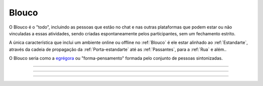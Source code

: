 .. _Blouco:

Blouco
======

.. image:: /images/avatares/blouco.png
  :align: center
  :width: 150px

.. image:: https://upload.wikimedia.org/wikipedia/commons/thumb/0/01/Music_of_Gounod_-_Annie_Besant_Thought_Form_-_Project_Gutenberg_eText_16269.jpg/180px-Music_of_Gounod_-_Annie_Besant_Thought_Form_-_Project_Gutenberg_eText_16269.jpg
   :align: right

O Blouco é o "todo", incluindo as pessoas que estão no chat e nas outras plataformas que podem estar ou não vinculadas a essas atividades, sendo criadas espontaneamente pelos participantes, sem um fechamento estrito.

A única característica que inclui um ambiente online ou offline no :ref:`Blouco` é ele estar alinhado ao :ref:`Estandarte`, através da cadeia de propagação da :ref:`Porta-estandarte` até as :ref:`Passantes`, para a :ref:`Rua` e além..

O Blouco seria como a `egrégora <https://pt.wikipedia.org/wiki/Egr%C3%A9gora>`__ ou
"forma-pensamento" formada pelo conjunto de pessoas sintonizadas.


-----

.. raw:: html

    <center><iframe width="560" height="315" src="https://www.youtube.com/embed/y0Tw0hN5W24" frameborder="0" allow="accelerometer; autoplay; clipboard-write; encrypted-media; gyroscope; picture-in-picture" allowfullscreen></iframe></center>

-----

.. raw:: html

    <center><iframe width="560" height="315" src="https://www.youtube.com/embed/Qr28DwXeyu0" frameborder="0" allow="accelerometer; autoplay; clipboard-write; encrypted-media; gyroscope; picture-in-picture" allowfullscreen></iframe></center>

-----

.. raw:: html

    <center><iframe width="560" height="315" src="https://www.youtube.com/embed/90Is9gPnxyA" frameborder="0" allow="accelerometer; autoplay; clipboard-write; encrypted-media; gyroscope; picture-in-picture" allowfullscreen></iframe></center>
